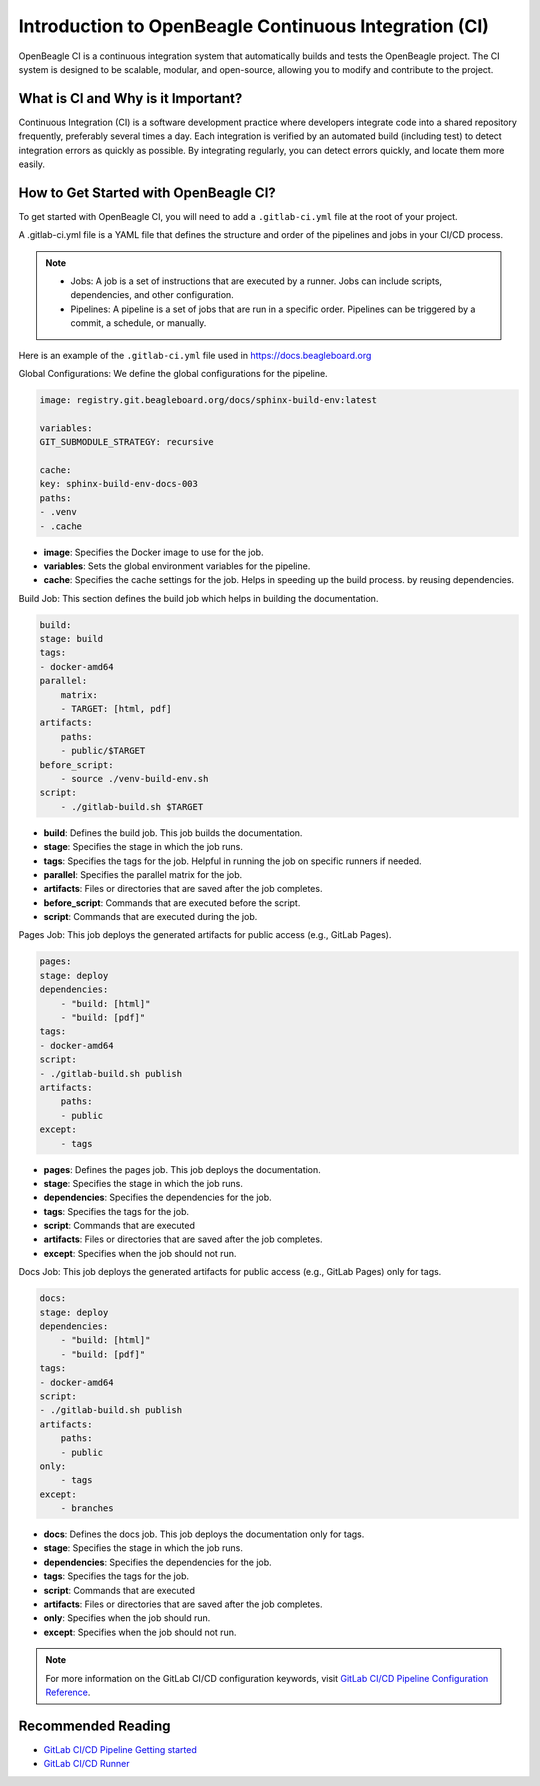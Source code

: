 .. _intro-openbeagle-ci:

Introduction to OpenBeagle Continuous Integration (CI)
######################################################

OpenBeagle CI is a continuous integration system that automatically builds and tests the OpenBeagle project.
The CI system is designed to be scalable, modular, and open-source, allowing you to modify and contribute to the project.

What is CI and Why is it Important?
************************************

Continuous Integration (CI) is a software development practice where developers integrate code into a 
shared repository frequently, preferably several times a day. Each integration is verified by an automated 
build (including test) to detect integration errors as quickly as possible. By integrating regularly, you can detect errors 
quickly, and locate them more easily.

.. image:: figures/CI_Diagram.png
    :alt: CI Diagram
    :align: center

How to Get Started with OpenBeagle CI?
**************************************

To get started with OpenBeagle CI, you will need to add a ``.gitlab-ci.yml`` file at the root of your project.

A .gitlab-ci.yml file is a YAML file that defines the structure and order of the pipelines and jobs in your CI/CD process.

.. note::

    - Jobs: A job is a set of instructions that are executed by a runner. Jobs can include scripts, dependencies, and other configuration.
    - Pipelines: A pipeline is a set of jobs that are run in a specific order. Pipelines can be triggered by a commit, a schedule, or manually.

Here is an example of the ``.gitlab-ci.yml`` file used in `<https://docs.beagleboard.org>`_ 

Global Configurations: We define the global configurations for the pipeline.

.. code:: yaml

    image: registry.git.beagleboard.org/docs/sphinx-build-env:latest

    variables:
    GIT_SUBMODULE_STRATEGY: recursive

    cache:
    key: sphinx-build-env-docs-003
    paths:
    - .venv
    - .cache

- **image**: Specifies the Docker image to use for the job.
- **variables**: Sets the global environment variables for the pipeline.
- **cache**: Specifies the cache settings for the job. Helps in speeding up the build process. by reusing dependencies.

Build Job: This section defines the build job which helps in building the documentation.

.. code:: yaml

    build:
    stage: build
    tags:
    - docker-amd64
    parallel:
        matrix:
        - TARGET: [html, pdf]
    artifacts:
        paths:
        - public/$TARGET
    before_script:
        - source ./venv-build-env.sh
    script:
        - ./gitlab-build.sh $TARGET

- **build**: Defines the build job. This job builds the documentation.
- **stage**: Specifies the stage in which the job runs.
- **tags**: Specifies the tags for the job. Helpful in running the job on specific runners if needed.
- **parallel**: Specifies the parallel matrix for the job.
- **artifacts**: Files or directories that are saved after the job completes.
- **before_script**: Commands that are executed before the script.
- **script**: Commands that are executed during the job.

Pages Job: This job deploys the generated artifacts for public access (e.g., GitLab Pages).

.. code:: yaml

    pages:
    stage: deploy
    dependencies:
        - "build: [html]"
        - "build: [pdf]"
    tags:
    - docker-amd64
    script:
    - ./gitlab-build.sh publish
    artifacts:
        paths:
        - public
    except:
        - tags


- **pages**: Defines the pages job. This job deploys the documentation.
- **stage**: Specifies the stage in which the job runs.
- **dependencies**: Specifies the dependencies for the job.
- **tags**: Specifies the tags for the job.
- **script**: Commands that are executed
- **artifacts**: Files or directories that are saved after the job completes.
- **except**: Specifies when the job should not run.

Docs Job: This job deploys the generated artifacts for public access (e.g., GitLab Pages) only for tags.

.. code:: yaml

    docs:
    stage: deploy
    dependencies:
        - "build: [html]"
        - "build: [pdf]"
    tags:
    - docker-amd64
    script:
    - ./gitlab-build.sh publish
    artifacts:
        paths:
        - public
    only:
        - tags
    except:
        - branches

- **docs**: Defines the docs job. This job deploys the documentation only for tags.
- **stage**: Specifies the stage in which the job runs.
- **dependencies**: Specifies the dependencies for the job.
- **tags**: Specifies the tags for the job.
- **script**: Commands that are executed
- **artifacts**: Files or directories that are saved after the job completes.
- **only**: Specifies when the job should run.
- **except**: Specifies when the job should not run.

.. note::

    For more information on the GitLab CI/CD configuration keywords, visit `GitLab CI/CD Pipeline Configuration Reference <https://docs.gitlab.com/ee/ci/yaml/index.html>`_.


Recommended Reading
*******************

- `GitLab CI/CD Pipeline Getting started <https://docs.gitlab.com/ee/ci/>`_
- `GitLab CI/CD Runner <https://docs.gitlab.com/runner/>`_